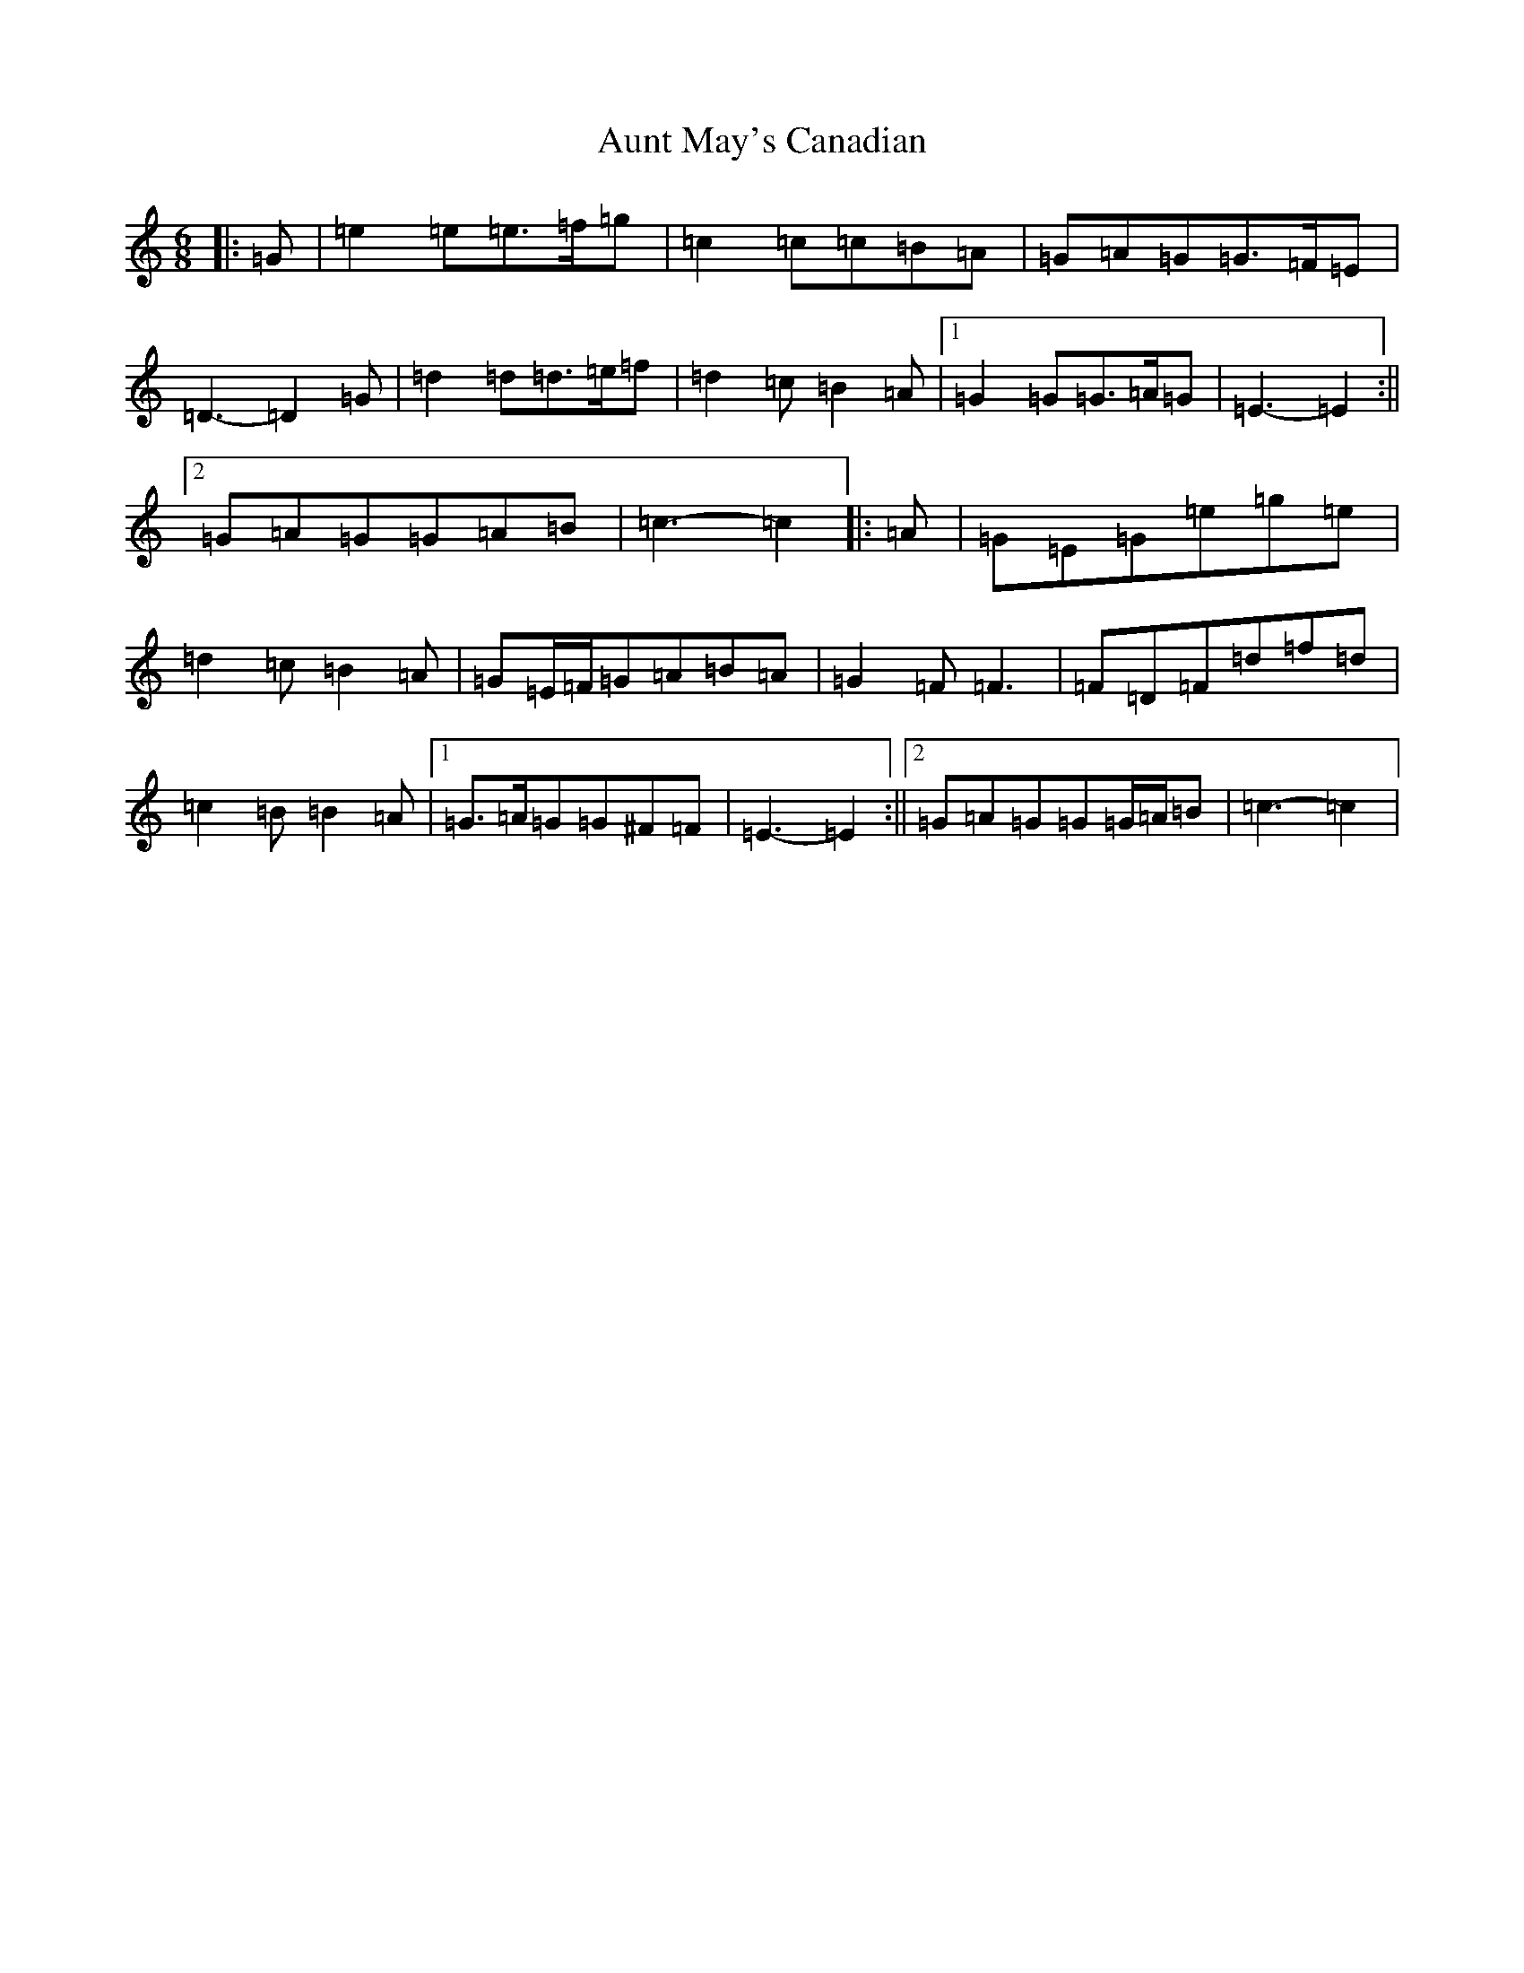 X: 1092
T: Aunt May's Canadian
S: https://thesession.org/tunes/7000#setting7000
R: jig
M:6/8
L:1/8
K: C Major
|:=G|=e2=e=e>=f=g|=c2=c=c=B=A|=G=A=G=G>=F=E|=D3-=D2=G|=d2=d=d>=e=f|=d2=c=B2=A|1=G2=G=G>=A=G|=E3-=E2:||2=G=A=G=G=A=B|=c3-=c2|:=A|=G=E=G=e=g=e|=d2=c=B2=A|=G=E/2=F/2=G=A=B=A|=G2=F=F3|=F=D=F=d=f=d|=c2=B=B2=A|1=G>=A=G=G^F=F|=E3-=E2:||2=G=A=G=G=G/2=A/2=B|=c3-=c2|
